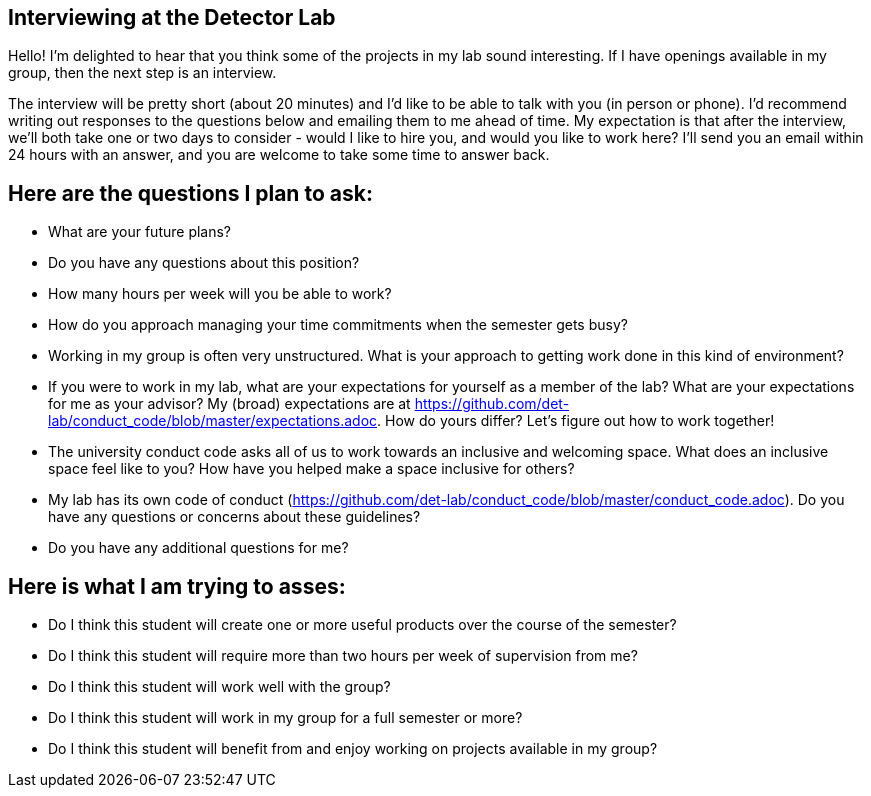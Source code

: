 == Interviewing at the Detector Lab

Hello!  I'm delighted to hear that you think some of the projects in my lab sound interesting.  If I have openings available in my group, then the next step is an interview.

The interview will be pretty short (about 20 minutes) and I'd like to be able to talk with you (in person or phone).  I'd recommend writing out responses to the questions below and emailing them to me ahead of time.  My expectation is that after the interview, we'll both take one or two days to consider - would I like to hire you, and would you like to work here?  I'll send you an email within 24 hours with an answer, and you are welcome to take some time to answer back.

== Here are the questions I plan to ask:

* What are your future plans?
* Do you have any questions about this position?
* How many hours per week will you be able to work?  
* How do you approach managing your time commitments when the semester gets busy?
* Working in my group is often very unstructured.  What is your approach to getting work done in this kind of environment?
* If you were to work in my lab, what are your expectations for yourself as a member of the lab?  What are your expectations for me as your advisor?  My (broad) expectations are at https://github.com/det-lab/conduct_code/blob/master/expectations.adoc.  How do yours differ?  Let's figure out how to work together!
* The university conduct code asks all of us to work towards an inclusive and welcoming space.  What does an inclusive space feel like to you?  How have you helped make a space inclusive for others?
* My lab has its own code of conduct (https://github.com/det-lab/conduct_code/blob/master/conduct_code.adoc).  Do you have any questions or concerns about these guidelines?
* Do you have any additional questions for me?

== Here is what I am trying to asses:

* Do I think this student will create one or more useful products over the course of the semester?
* Do I think this student will require more than two hours per week of supervision from me?
* Do I think this student will work well with the group?
* Do I think this student will work in my group for a full semester or more?
* Do I think this student will benefit from and enjoy working on projects available in my group?
